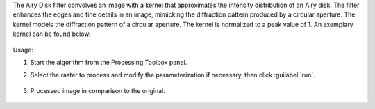 The Airy Disk filter convolves an image with a kernel that approximates the intensity distribution of an Airy disk. The filter enhances the edges and fine details in an image, mimicking the diffraction pattern produced by a circular aperture. The kernel models the diffraction pattern of a circular aperture. The kernel is normalized to a peak value of 1. An exemplary kernel can be found below.

    .. figure:: ./img/airy_disk_kernel.png
       :align: center


Usage:

1. Start the algorithm from the Processing Toolbox panel.

2. Select the raster to process  and modify the parameterization if necessary, then click :guilabel:`run`.

    .. figure:: ./img/interface_airy_filter.png
       :align: center

3. Processed image in comparison to the original.

    .. figure:: ./img/result_airy_filter.png
       :align: center
